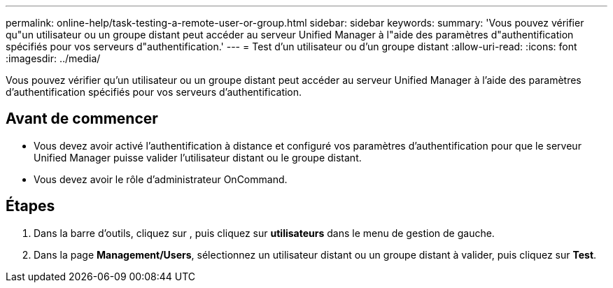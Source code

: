 ---
permalink: online-help/task-testing-a-remote-user-or-group.html 
sidebar: sidebar 
keywords:  
summary: 'Vous pouvez vérifier qu"un utilisateur ou un groupe distant peut accéder au serveur Unified Manager à l"aide des paramètres d"authentification spécifiés pour vos serveurs d"authentification.' 
---
= Test d'un utilisateur ou d'un groupe distant
:allow-uri-read: 
:icons: font
:imagesdir: ../media/


[role="lead"]
Vous pouvez vérifier qu'un utilisateur ou un groupe distant peut accéder au serveur Unified Manager à l'aide des paramètres d'authentification spécifiés pour vos serveurs d'authentification.



== Avant de commencer

* Vous devez avoir activé l'authentification à distance et configuré vos paramètres d'authentification pour que le serveur Unified Manager puisse valider l'utilisateur distant ou le groupe distant.
* Vous devez avoir le rôle d'administrateur OnCommand.




== Étapes

. Dans la barre d'outils, cliquez sur *image:../media/clusterpage-settings-icon.gif[""]*, puis cliquez sur *utilisateurs* dans le menu de gestion de gauche.
. Dans la page *Management/Users*, sélectionnez un utilisateur distant ou un groupe distant à valider, puis cliquez sur *Test*.

